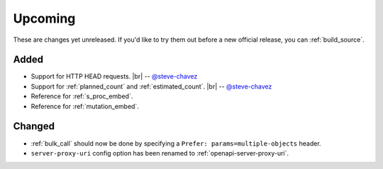 .. |br| raw:: html

   <br />

Upcoming
========

These are changes yet unreleased. If you'd like to try them out before a new official release, you can :ref:`build_source`.

Added
-----

* Support for HTTP HEAD requests.
  |br| -- `@steve-chavez <https://github.com/steve-chavez>`_

* Support for :ref:`planned_count` and :ref:`estimated_count`.
  |br| -- `@steve-chavez <https://github.com/steve-chavez>`_

* Reference for :ref:`s_proc_embed`.

* Reference for :ref:`mutation_embed`.

Changed
-------

* :ref:`bulk_call` should now be done by specifying a ``Prefer: params=multiple-objects`` header.

* ``server-proxy-uri`` config option has been renamed to :ref:`openapi-server-proxy-uri`.
